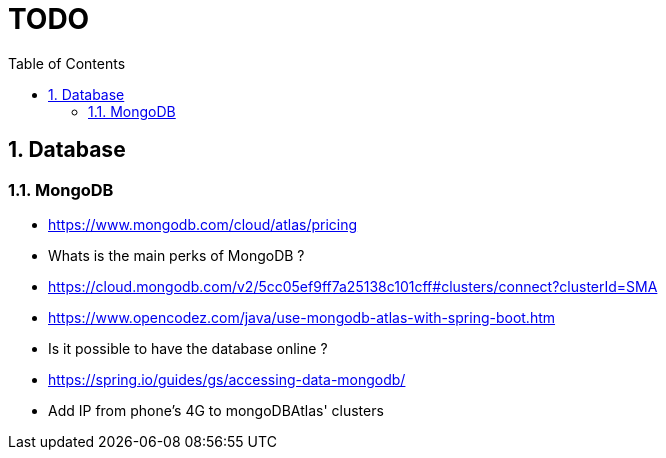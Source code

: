 :experimental:
:source-highlighter: pygments
:data-uri:
:icons: font

:toc:
:numbered:

= TODO

== Database

=== MongoDB

* https://www.mongodb.com/cloud/atlas/pricing

* Whats is the main perks of MongoDB ?

* https://cloud.mongodb.com/v2/5cc05ef9ff7a25138c101cff#clusters/connect?clusterId=SMA

* https://www.opencodez.com/java/use-mongodb-atlas-with-spring-boot.htm

* Is it possible to have the database online ?

* https://spring.io/guides/gs/accessing-data-mongodb/

* Add IP from phone's 4G to mongoDBAtlas' clusters